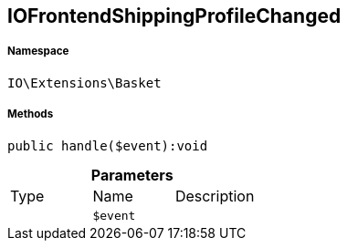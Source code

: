 :table-caption!:
:example-caption!:
:source-highlighter: prettify
:sectids!:
[[io__iofrontendshippingprofilechanged]]
== IOFrontendShippingProfileChanged





===== Namespace

`IO\Extensions\Basket`






===== Methods

[source%nowrap, php]
----

public handle($event):void

----

    







.*Parameters*
|===
|Type |Name |Description
|
a|`$event`
|
|===


